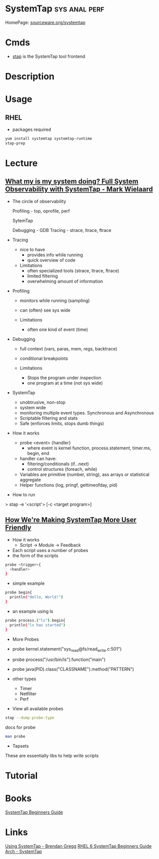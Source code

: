 #+TAGS: sys anal perf


* SystemTap                                                   :sys:anal:perf:
HomePage: [[https://sourceware.org/systemtap/][sourceware.org/systemtap]]
* Cmds
- [[file://home/crito/org/tech/cmds/stap.org][stap]] is the SystemTap tool frontend

* Description
* Usage
** RHEL
- packages required
#+BEGIN_SRC sh
yum install systemtap systemtap-runtime
stap-prep
#+END_SRC

* Lecture
** [[https://www.youtube.com/watch?v%3Dl7aQWoTRqKw&list%3DWL&index%3D53][What my is my system doing? Full System Observability with SystemTap - Mark Wielaard]]
+ The circle of observability

             Profiling - top, oprofile, perf 


                        SytemTap




   Debugging - GDB                      Tracing - strace, ltrace, ftrace
   

+ Tracing
  - nice to have
    - provides info while running
    - quick overview of code

  - Limitations
    - often specialized tools (strace, ltrace, ftrace)
    - limited filtering
    - overwhelming amount of information
      
+ Profiling
  - monitors while running (sampling)
  - can (often) see sys wide
    
  - Limitations
    - often one kind of event (time)
      
+ Debugging
  - full context (vars, paras, mem, regs, backtrace)
  - conditional breakpoints

  - Limitations
    - Stops the program under inspection
    - one program at a time (not sys wide)
      
+ SystemTap
  - unobtrusive, non-stop
  - system wide
  - monitoring multiple event types. Synchronous and Asynchronous
  - Scriptable filtering and stats
  - Safe (enforces limits, stops dumb things)

+ How it works
  - probe <event> {handler}
    - where event is kernel function, process.statement, timer.ms, begin, end
  - handler can have:
    - filtering/conditionals (if...next)
    - control structures (foreach, while)
  - Variables are primitive (number, string), ass arrays or statistical aggregate
  - Helper functions (log, pringf, gettimeofday, pid)

+ How to run
> stap -e '<script'> [-c <target program>]

** [[https://www.youtube.com/watch?v=Ps9889XwyVc][How We're Making SystemTap More User Friendly]]
- How it works
  - Script -> Module -> Feedback

- Each script uses a number of probes
- the form of the scripts
#+BEGIN_SRC sh
probe <trigger>{
  <handler>
}
#+END_SRC
- simple example
#+BEGIN_SRC sh
probe begin{
  println("Hello, World!")
}
#+END_SRC
- an example using ls
#+BEGIN_SRC sh
probe process.("ls").begin{
  println("ls has started")
}
#+END_SRC

+ More Probes
- probe kernel.statement("sys_read@fs/read_write.c:501")
- probe process("/usr/bin/ls").function("main")
- probe java(PID).class("CLASSNAME").method("PATTERN")

- other types
  - Timer
  - Netfilter
  - Perf

- View all available probes
#+BEGIN_SRC sh
stap --dump-probe-type
#+END_SRC
docs for probe
#+BEGIN_SRC sh
man probe
#+END_SRC

+ Tapsets
These are essentially libs to help write scripts

* Tutorial
* Books
[[file://home/crito/Documents/Linux/SystemTap_Beginners_Guide.pdf][SystemTap Beginners Guide]]
* Links
[[http://dtrace.org/blogs/brendan/2011/10/15/using-systemtap/][Using SystemTap - Brendan Gregg]]
[[https://access.redhat.com/documentation/en-US/Red_Hat_Enterprise_Linux/6/html/SystemTap_Beginners_Guide/][RHEL 6 SystemTap Beginners Guide]]
[[https://wiki.archlinux.org/index.php/SystemTap][Arch - SystemTap]]




